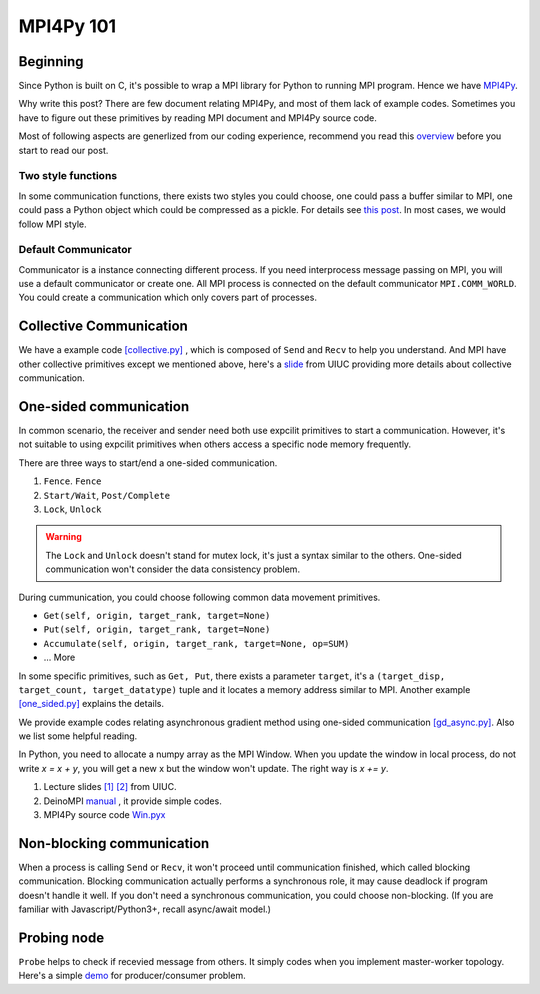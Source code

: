==========
MPI4Py 101
==========

------------
Beginning
------------

Since Python is built on C, it's possible to wrap a MPI library for Python to running MPI program. Hence we have `MPI4Py <https://mpi4py.readthedocs.io/en/stable/>`_.

Why write this post? There are few document relating MPI4Py, and most of them lack of example codes. Sometimes you have to figure out these primitives by reading MPI document and MPI4Py source code.

Most of following aspects are generlized from our coding experience, recommend you read this `overview <https://mpi4py.readthedocs.io/en/stable/overview.html>`_ before you start to read our post.

^^^^^^^^^^^^^^^^^^^
Two style functions
^^^^^^^^^^^^^^^^^^^

In some communication functions, there exists two styles you could choose, one could pass a buffer similar to MPI, one could pass a Python object which could be compressed as a pickle. For details see `this post <https://mpi4py.readthedocs.io/en/stable/tutorial.html>`_. In most cases, we would follow MPI style. 

^^^^^^^^^^^^^^^^^^^^
Default Communicator
^^^^^^^^^^^^^^^^^^^^

Communicator is a instance connecting different process. If you need interprocess message passing on MPI, you will use a default communicator or create one. All MPI process is connected on the default communicator ``MPI.COMM_WORLD``. You could create a communication which only covers part of processes.


------------------------
Collective Communication
------------------------

.. image :: https://computing.llnl.gov/tutorials/mpi/images/collective_comm.gif 

We have a example code `[collective.py] <https://github.com/dlmyb/OptCat/blob/master/collective.py>`_ , which is composed of ``Send`` and ``Recv`` to help you understand. And MPI have other collective primitives except we mentioned above, here's a `slide <http://wgropp.cs.illinois.edu/courses/cs598-s16/lectures/lecture29.pdf>`_ from UIUC providing more details about collective communication.


-----------------------
One-sided communication
-----------------------

In common scenario, the receiver and sender need both use expcilit primitives to start a communication. However, it's not suitable to using expcilit primitives when others access a specific node memory frequently.

There are three ways to start/end a one-sided communication.

1. ``Fence``. ``Fence``
2. ``Start/Wait``, ``Post/Complete``
3. ``Lock``, ``Unlock``

.. warning ::
    The ``Lock`` and ``Unlock`` doesn't stand for mutex lock, it's just a syntax similar to the others. One-sided communication won't consider the data consistency problem. 

During cummunication, you could choose following common data movement primitives.

* ``Get(self, origin, target_rank, target=None)``
* ``Put(self, origin, target_rank, target=None)``
* ``Accumulate(self, origin, target_rank, target=None, op=SUM)``
* ... More

In some specific primitives, such as ``Get, Put``, there exists a parameter ``target``, it's a ``(target_disp, target_count, target_datatype)`` tuple and it locates a memory address similar to MPI. Another example `[one_sided.py] <https://github.com/dlmyb/OptCat/blob/master/one_sided.py>`_ explains the details.

We provide example codes relating asynchronous gradient method using one-sided communication `[gd_async.py] <https://github.com/dlmyb/OptCat/blob/master/gd_async.py>`_. Also we list some helpful reading.

In Python, you need to allocate a numpy array as the MPI Window. When you update the window in local process, do not write `x = x + y`, you will get a new x but the window won't update. The right way is `x += y`.

1. Lecture slides `[1] <http://wgropp.cs.illinois.edu/courses/cs598-s16/lectures/lecture34.pdf>`_ `[2] <http://wgropp.cs.illinois.edu/courses/cs598-s16/lectures/lecture35.pdf>`_ from UIUC.
2. DeinoMPI `manual <https://mpi.deino.net/mpi_functions/index.htm>`_ , it provide simple codes.
3. MPI4Py source code `Win.pyx <https://bitbucket.org/mpi4py/mpi4py/src/master/src/mpi4py/MPI/Win.pyx>`_


--------------------------
Non-blocking communication
--------------------------

When a process is calling ``Send`` or ``Recv``, it won't proceed until communication finished, which called blocking communication. Blocking communication actually performs a synchronous role, it may cause deadlock if program doesn't handle it well. If you don't need a synchronous communication, you could choose non-blocking. (If you are familiar with Javascript/Python3+, recall async/await model.)

------------
Probing node
------------

``Probe`` helps to check if recevied message from others. It simply codes when you implement master-worker topology. Here's a simple `demo <https://gist.github.com/dlmyb/d3b7cfac2d1287ccce92b2ae0c84309e>`_ for producer/consumer problem.



